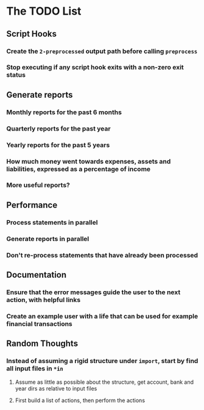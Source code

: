 #+STARTUP: content

* The TODO List
** Script Hooks
*** Create the =2-preprocessed= output path before calling =preprocess=
*** Stop executing if any script hook exits with a non-zero exit status
** Generate reports
*** Monthly reports for the past 6 months
*** Quarterly reports for the past year
*** Yearly reports for the past 5 years
*** How much money went towards expenses, assets and liabilities, expressed as a percentage of income
*** More useful reports?
** Performance
*** Process statements in parallel
*** Generate reports in parallel
*** Don't re-process statements that have already been processed
** Documentation
*** Ensure that the error messages guide the user to the next action, with helpful links
*** Create an example user with a life that can be used for example financial transactions
** Random Thoughts
*** Instead of assuming a rigid structure under =import=, start by find all input files in =*in=
**** Assume as little as possible about the structure, get account, bank and year dirs as relative to input files
**** First build a list of actions, then perform the actions
